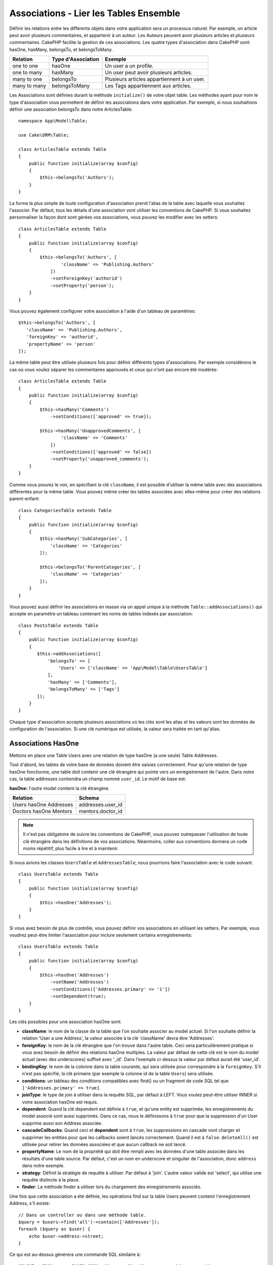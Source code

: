 Associations - Lier les Tables Ensemble
#######################################

Définir les relations entre les différents objets dans votre application
sera un processus naturel. Par exemple, un article peut avoir plusieurs
commentaires, et appartenir à un auteur. Les Auteurs peuvent avoir plusieurs
articles et plusieurs commentaires. CakePHP facilite la gestion de ces
associations. Les quatre types d'association dans CakePHP sont:
hasOne, hasMany, belongsTo, et belongsToMany.

============= ===================== =======================================
Relation      Type d'Association    Exemple
============= ===================== =======================================
one to one    hasOne                Un user a un profile.
------------- --------------------- ---------------------------------------
one to many   hasMany               Un user peut avoir plusieurs articles.
------------- --------------------- ---------------------------------------
many to one   belongsTo             Plusieurs articles appartiennent à un user.
------------- --------------------- ---------------------------------------
many to many  belongsToMany         Les Tags appartiennent aux articles.
============= ===================== =======================================

Les Associations sont définies durant la méthode ``initialize()`` de votre
objet table. Les méthodes ayant pour nom le type d'association vous permettent
de définir les associations dans votre application. Par exemple, si nous
souhaitions définir une association belongsTo dans notre ArticlesTable::

    namespace App\Model\Table;

    use Cake\ORM\Table;

    class ArticlesTable extends Table
    {
        public function initialize(array $config)
        {
            $this->belongsTo('Authors');
        }
    }

La forme la plus simple de toute configuration d'association prend l'alias de
la table avec laquelle vous souhaitez l'associer. Par défaut, tous les détails
d'une association vont utiliser les conventions de CakePHP. Si vous souhaitez
personnaliser la façon dont sont gérées vos associations, vous pouvez les
modifier avec les setters::

    class ArticlesTable extends Table
    {
        public function initialize(array $config)
        {
            $this->belongsTo('Authors', [
                    'className' => 'Publishing.Authors'
                ])
                ->setForeignKey('authorid')
                ->setProperty('person');
        }
    }

Vous pouvez également configurer votre association à l'aide d'un tableau de
paramètres::

    $this->belongsTo('Authors', [
       'className' => 'Publishing.Authors',
       'foreignKey' => 'authorid',
       'propertyName' => 'person'
    ]);

La même table peut être utilisée plusieurs fois pour définir différents types
d'associations. Par exemple considérons le cas où vous voulez séparer les
commentaires approuvés et ceux qui n'ont pas encore été modérés::

    class ArticlesTable extends Table
    {
        public function initialize(array $config)
        {
            $this->hasMany('Comments')
                ->setConditions(['approved' => true]);

            $this->hasMany('UnapprovedComments', [
                    'className' => 'Comments'
                ])
                ->setConditions(['approved' => false])
                ->setProperty('unapproved_comments');
        }
    }

Comme vous pouvez le voir, en spécifiant la clé ``className``, il est possible
d'utiliser la même table avec des associations différentes pour la même table.
Vous pouvez même créer les tables associées avec elles-même pour créer des
relations parent-enfant::

    class CategoriesTable extends Table
    {
        public function initialize(array $config)
        {
            $this->hasMany('SubCategories', [
                'className' => 'Categories'
            ]);

            $this->belongsTo('ParentCategories', [
                'className' => 'Categories'
            ]);
        }
    }

Vous pouvez aussi définir les associations en masse via un appel unique
à la méthode ``Table::addAssociations()`` qui accepte en paramètre un
tableau contenant les noms de tables indexés par association::

    class PostsTable extends Table
    {
        public function initialize(array $config)
        {
           $this->addAssociations([
               'belongsTo' => [
                   'Users' => ['className' => 'App\Model\Table\UsersTable']
               ],
               'hasMany' => ['Comments'],
               'belongsToMany' => ['Tags']
           ]);
        }
    }

Chaque type d'association accepte plusieurs associations où les clés sont les
alias et les valeurs sont les données de configuration de l'association. Si
une clé numérique est utilisée, la valeur sera traitée en tant qu'alias.

.. _has-one-associations:

Associations HasOne
===================

Mettons en place une Table Users avec une relation de type hasOne (a une seule)
Table Addresses.

Tout d'abord, les tables de votre base de données doivent être saisies
correctement. Pour qu'une relation de type hasOne fonctionne, une table doit
contenir une clé étrangère qui pointe vers un enregistrement de l'autre. Dans
notre cas, la table addresses contiendra un champ nommé ``user_id``. Le motif de
base est:

**hasOne:** l'*autre* model contient la clé étrangère.

====================== ==================
Relation               Schema
====================== ==================
Users hasOne Addresses addresses.user\_id
---------------------- ------------------
Doctors hasOne Mentors mentors.doctor\_id
====================== ==================

.. note::

    Il n'est pas obligatoire de suivre les conventions de CakePHP, vous pouvez
    outrepasser l'utilisation de toute clé étrangère dans les définitions de vos
    associations. Néanmoins, coller aux conventions donnera un code moins
    répétitif, plus facile à lire et à maintenir.

Si nous avions les classes ``UsersTable`` et ``AddressesTable``, nous
pourrions faire l'association avec le code suivant::

    class UsersTable extends Table
    {
        public function initialize(array $config)
        {
            $this->hasOne('Addresses');
        }
    }

Si vous avez besoin de plus de contrôle, vous pouvez définir vos associations
en utilisant les setters. Par exemple, vous voudrez peut-être limiter
l'association pour inclure seulement certains enregistrements::

    class UsersTable extends Table
    {
        public function initialize(array $config)
        {
            $this->hasOne('Addresses')
                ->setName('Addresses')
                ->setConditions(['Addresses.primary' => '1'])
                ->setDependent(true);
        }
    }

Les clés possibles pour une association hasOne sont:

- **className**: le nom de la classe de la table que l'on souhaite associer au
  model actuel. Si l'on souhaite définir la relation 'User a une Address', la
  valeur associée à la clé 'className' devra être 'Addresses'.
- **foreignKey**: le nom de la clé étrangère que l'on trouve dans l'autre table.
  Ceci sera particulièrement pratique si vous avez besoin de définir des
  relations hasOne multiples. La valeur par défaut de cette clé est le nom du
  model actuel (avec des underscores) suffixé avec '\_id'. Dans l'exemple
  ci-dessus la valeur par défaut aurait été 'user\_id'.
- **bindingKey**: le nom de la colonne dans la table courante, qui sera utilisée
  pour correspondre à la ``foreignKey``. S'il n'est pas spécifié, la clé
  primaire (par exemple la colonne id de la table ``Users``) sera utilisée.
- **conditions**: un tableau des conditions compatibles avec find() ou un
  fragment de code SQL tel que ``['Addresses.primary' => true]``.
- **joinType**: le type de join à utiliser dans la requête SQL, par défaut
  à LEFT. Vous voulez peut-être utiliser INNER si votre association hasOne est
  requis.
- **dependent**: Quand la clé dependent est définie à ``true``, et qu'une
  entity est supprimée, les enregistrements du model associé sont aussi
  supprimés. Dans ce cas, nous le définissons à ``true`` pour que la
  suppression d'un User supprime aussi son Address associée.
- **cascadeCallbacks**: Quand ceci et **dependent** sont à ``true``, les
  suppressions en cascade vont charger et supprimer les entities pour que les
  callbacks soient lancés correctement. Quand il est à ``false``.
  ``deleteAll()`` est utilisée pour retirer les données associées et que aucun
  callback ne soit lancé.
- **propertyName**: Le nom de la propriété qui doit être rempli avec les données
  d'une table associée dans les résultats d'une table source. Par défaut, c'est
  un nom en underscore et singulier de l'association, donc ``address`` dans
  notre exemple.
- **strategy**: Définit la stratégie de requête à utiliser. Par défaut à
  'join'. L'autre valeur valide est 'select', qui utilise une requête distincte
  à la place.
- **finder**: La méthode finder à utiliser lors du chargement des
  enregistrements associés.

Une fois que cette association a été définie, les opérations find sur la table
Users peuvent contenir l'enregistrement Address, s'il existe::

    // Dans un controller ou dans une méthode table.
    $query = $users->find('all')->contain(['Addresses']);
    foreach ($query as $user) {
        echo $user->address->street;
    }

Ce qui est au-dessus génèrera une commande SQL similaire à::

    SELECT * FROM users INNER JOIN addresses ON addresses.user_id = users.id;

.. _belongs-to-associations:

Associations BelongsTo
======================

Maintenant que nous avons un accès des données Address à partir de la table
User, définissons une association belongsTo dans la table Addresses afin
d'avoir un accès aux données liées de l'User. L'association belongsTo est un
complément naturel aux associations hasOne et hasMany, permettant de voir les
données associées dans l'autre sens.

Lorsque vous remplissez les clés des tables de votre base de données pour une
relation belongsTo, suivez cette convention:

**belongsTo:** le model *courant* contient la clé étrangère.

========================= ==================
Relation                  Schema
========================= ==================
Addresses belongsTo Users addresses.user\_id
------------------------- ------------------
Mentors belongsTo Doctors mentors.doctor\_id
========================= ==================

.. tip::

    Si une Table contient une clé étrangère, elle appartient à (belongsTo)
    l'autre Table.

Nous pouvons définir l'association belongsTo dans notre table Addresses comme
ce qui suit::

    class AddressesTable extends Table
    {

        public function initialize(array $config)
        {
            $this->belongsTo('Users');
        }
    }

Nous pouvons aussi définir une relation plus spécifique en utilisant les
setters::

    class AddressesTable extends Table
    {

        public function initialize(array $config)
        {
            $this->belongsTo('Users')
                ->setForeignKey('user_id')
                ->setJoinType('INNER');
        }
    }

Les clés possibles pour les tableaux d'association belongsTo sont:

- **className**: le nom de classe du model associé au model courant. Si vous
  définissez une relation 'Profile belongsTo User', la clé className
  devra être 'Users'.
- **foreignKey**: le nom de la clé étrangère trouvée dans la table courante.
  C'est particulièrement pratique si vous avez besoin de définir plusieurs
  relations belongsTo au même model. La valeur par défaut pour cette clé est le
  nom au singulier de l'autre model avec des underscores, suffixé avec ``_id``.
- **bindingKey**: le nom de la colonne dans l'autre table, qui sera utilisée
  pour correspondre à la ``foreignKey``. S'il n'est pas spécifié, la clé
  primaire (par exemple la colonne id de la table ``Users``) sera utilisée.
- **conditions**: un tableau de conditions compatibles find() ou de chaînes SQL
  comme ``['Users.active' => true]``
- **joinType**: le type de join à utiliser dans la requête SQL, par défaut LEFT
  ce qui peut ne pas correspondre à vos besoins dans toutes les situations,
  INNER peut être utile quand vous voulez tout de votre model principal ainsi
  que de vos models associés!
- **propertyName**: Le nom de la propriété qui devra être remplie avec les
  données de la table associée dans les résultats de la table source. Par défaut
  il s'agit du nom singulier avec des underscores de l'association donc
  ``user`` dans notre exemple.
- **strategy**: Définit la stratégie de requête à utiliser. Par défaut à
  'join'. L'autre valeur valide est 'select', qui utilise une requête distincte
  à la place.
- **finder**: La méthode finder à utiliser lors du chargement des
  enregistrements associés.

Une fois que cette association a été définie, les opérations find sur la table
Addresses peuvent contenir l'enregistrement User s'il existe::

    // Dans un controller ou dans une méthode table.
    $query = $addresses->find('all')->contain(['Users']);
    foreach ($query as $address) {
        echo $address->user->username;
    }

Ce qui est au-dessus génèrera une commande SQL similaire à::

    SELECT * FROM addresses LEFT JOIN users ON addresses.user_id = users.id;

.. _has-many-associations:

Associations HasMany
====================

Un exemple d'association hasMany est "Article hasMany Comments" (Un Article a
plusieurs Commentaires). Définir cette association va nous permettre de
récupérer les commentaires d'un article quand l'article est chargé.

Lors de la création des tables de votre base de données pour une relation
hasMany, suivez cette convention:

**hasMany:** l'*autre* model contient la clé étrangère.

========================== ===================
Relation                   Schema
========================== ===================
Article hasMany Comment    Comment.article\_id
-------------------------- -------------------
Product hasMany Option     Option.product\_id
-------------------------- -------------------
Doctor hasMany Patient     Patient.doctor\_id
========================== ===================

Nous pouvons définir l'association hasMany dans notre model Articles comme
suit::

    class ArticlesTable extends Table
    {

        public function initialize(array $config)
        {
            $this->hasMany('Comments');
        }
    }

Nous pouvons également définir une relation plus spécifique en utilisant les
setters::

    class ArticlesTable extends Table
    {

        public function initialize(array $config)
        {
            $this->hasMany('Comments')
                ->setForeignKey('article_id')
                ->setDependent(true);
        }
    }

Parfois vous voudrez configurer les clés composites dans vos associations::

    // Dans l'appel ArticlesTable::initialize()
    $this->hasMany('Reviews')
        ->setForeignKey([
            'article_id',
            'article_hash'
        ]);

En se référant à l'exemple du dessus, nous avons passé un tableau contenant les
clés composites dans ``setForeignKey()``. Par défaut ``bindingKey`` serait
automatiquement défini respectivement avec ``id`` et ``hash``, mais imaginons
que vous souhaitiez spécifier avec des champs de liaisons différents de ceux par
défault, vous pouvez les configurer manuellement via ``setForeignKey()``::

    // Dans un appel de ArticlesTable::initialize()
    $this->hasMany('Reviews')
        ->setForeignKey([
            'article_id',
            'article_hash'
        ])
        ->setBindingKey([
            'whatever_id',
            'whatever_hash'
        ]);

Il est important de noter que les valeurs de ``foreignKey`` font référence à la
table **reviews** et les valeurs de ``bindingKey`` font référence à la table
**articles**.

Les clés possibles pour les tableaux d'association hasMany sont:

- **className**: le nom de la classe du model que l'on souhaite associer au
  model actuel. Si l'on souhaite définir la relation 'User hasMany Comment'
  (l'User a plusieurs Commentaires), la valeur associée à la clef 'className'
  devra être 'Comments'.
- **foreignKey**: le nom de la clé étrangère que l'on trouve dans l'autre
  table. Ceci sera particulièrement pratique si vous avez besoin de définir
  plusieurs relations hasMany. La valeur par défaut de cette clé est le nom
  du model actuel (avec des underscores) suffixé avec '\_id'.
- **bindingKey**: le nom de la colonne dans la table courante, qui sera utilisée
  pour correspondre à la ``foreignKey``. S'il n'est pas spécifié, la clé
  primaire (par exemple la colonne id de la table ``Users``) sera utilisée.
- **conditions**: un tableau de conditions compatibles avec find() ou des
  chaînes SQL comme ``['Comments.visible' => true]``.
- **sort**: un tableau compatible avec les clauses order de find() ou les
  chaînes SQL comme ``['Comments.created' => 'ASC']``.
- **dependent**: Lorsque dependent vaut ``true``, une suppression récursive du
  model est possible. Dans cet exemple, les enregistrements Comment seront
  supprimés lorsque leur Article associé l'aura été.
- **cascadeCallbacks**: Quand ceci et **dependent** sont à ``true``, les
  suppressions en cascade chargeront les entities supprimés pour que les
  callbacks soient correctement lancés. Si à ``false``. ``deleteAll()`` est
  utilisée pour retirer les données associées et aucun callback ne sera lancé.
- **propertyName**: Le nom de la propriété qui doit être rempli avec les données
  des Table associées dans les résultats de la table source. Par défaut,
  celui-ci est le nom au pluriel et avec des underscores de l'association donc
  ``comments`` dans notre exemple.
- **strategy**: Définit la stratégie de requête à utiliser. Par défaut à
  'select'. L'autre valeur valide est 'subquery', qui remplace la liste ``IN``
  avec une sous-requête équivalente.
- **saveStrategy**: Soit 'append' ou bien 'replace'. Quand 'append' est choisi,
  les enregistrements existants sont ajoutés aux enregistrements de la base de
  données. Quand 'replace' est choisi, les enregistrements associés qui ne sont
  pas dans l'ensemble actuel seront retirés. Si la clé étrangère est une colonne
  qui peut être null ou si ``dependent`` est à true, les enregistrements seront
  orphelins.
- **finder**: La méthode finder à utiliser lors du chargement des
  enregistrements associés.

Une fois que cette association a été définie, les opérations de recherche sur
la table Articles récupèreront également les Comments liés s'ils existent::

    // Dans un controller ou dans une méthode de table.
    $query = $articles->find('all')->contain(['Comments']);
    foreach ($query as $article) {
        echo $article->comments[0]->text;
    }

Ce qui est au-dessus génèrera une commande SQL similaire à::

    SELECT * FROM articles;
    SELECT * FROM comments WHERE article_id IN (1, 2, 3, 4, 5);

Quand la stratégie de sous-requête est utilisée, une commande SQL similaire à
ce qui suit sera générée::

    SELECT * FROM articles;
    SELECT * FROM comments WHERE article_id IN (SELECT id FROM articles);

Vous voudrez peut-être mettre en cache les compteurs de vos associations
hasMany. C'est utile quand vous avez souvent besoin de montrer le nombre
d'enregistrements associés, mais que vous ne souhaitez pas charger tous les
articles juste pour les compter. Par exemple, le compteur de comment sur
n'importe quel article donné est souvent mis en cache pour rendre la génération
des lists d'article plus efficace. Vous pouvez utiliser
:doc:`CounterCacheBehavior </orm/behaviors/counter-cache>` pour
mettre en cache les compteurs des enregistrements associés.

Assurez-vous que vos tables de base de données ne contiennent pas de colonnes
du même nom que les attributs d'association. Si par exemple vous avez un champs
counter en collision avec une propriété d'association, vous devez soit renommer
l'association ou le nom de la colonne.

.. _belongs-to-many-associations:

Associations BelongsToMany
==========================

.. note::

    A partir de la version 3.0, ``hasAndBelongsToMany`` / ``HABTM`` a été renommé
    en ``belongsToMany`` / ``BTM``.

Un exemple d'association BelongsToMany est "Article BelongsToMany Tags", où
les tags d'un article sont partagés avec d'autres articles. BelongsToMany fait
souvent référence au "has and belongs to many", et est une association classique
"many to many".

La principale différence entre hasMany et BelongsToMany est que le lien entre
les models dans une association BelongsToMany n'est pas exclusif. par exemple
nous joignons notre table Articles avec la table Tags. En utilisant 'funny'
comme un Tag pour mon Article, n'"utilise" pas le tag. Je peux aussi l'utiliser
pour le prochain article que j'écris.

Trois tables de la base de données sont nécessaires pour une association
BelongsToMany. Dans l'exemple du dessus, nous aurons besoin des tables pour
``articles``, ``tags`` et ``articles_tags``. La table ``articles_tags`` contient
les données qui font le lien entre les tags et les articles. La table de
jointure est nommée à partir des deux tables impliquées, séparée par un
underscore par convention. Dans sa forme la plus simple, cette table se résume
à ``article_id`` et ``tag_id``.

**belongsToMany** nécessite une table de jointure séparée qui inclut deux noms
de *model*.

============================ ================================================================
Relation                     Champs de la table de jointure
============================ ================================================================
Article belongsToMany Tag    articles_tags.id, articles_tags.tag_id, articles_tags.article_id
---------------------------- ----------------------------------------------------------------
Patient belongsToMany Doctor doctors_patients.id, doctors_patients.doctor_id,
                             doctors_patients.patient_id.
============================ ================================================================

Nous pouvons définir l'association belongsToMany dans nos deux models comme
suit::

    // Dans src/Model/Table/ArticlesTable.php
    class ArticlesTable extends Table
    {

        public function initialize(array $config)
        {
            $this->belongsToMany('Tags');
        }
    }

    // Dans src/Model/Table/TagsTable.php
    class TagsTable extends Table
    {

        public function initialize(array $config)
        {
            $this->belongsToMany('Articles');
        }
    }

Nous pouvons aussi définir une relation plus spécifique en passant un tableau
de configuration::

    // In src/Model/Table/TagsTable.php
    class TagsTable extends Table
    {

        public function initialize(array $config)
        {
            $this->belongsToMany('Articles', [
                'joinTable' => 'articles_tags',
            ]);
        }
    }

Les clés possibles pour un tableau définissant une association belongsToMany
sont:

- **className**: Le nom de la classe du model que l'on souhaite associer au
  model actuel. Si l'on souhaite définir la relation
  'Article belongsToMany Tag', la valeur associée à la clef 'className' devra
  être 'Tags'.
- **joinTable**: Le nom de la table de jointure utilisée dans cette association
  (si la table ne colle pas à la convention de nommage des tables de jointure
  belongsToMany). Par défaut, le nom de la table sera utilisé pour charger
  l'instance Table pour la table de jointure/pivot.
- **foreignKey**: le nom de la clé étrangère dans la table de jointure et qui
  fait référence au model actuel ou la liste en cas de clés étrangères
  composites. Ceci est particulièrement pratique si vous avez besoin de définir
  plusieurs relations belongsToMany. La valeur par défaut de cette clé est le
  nom du model actuel (avec des underscores) avec le suffixe '\_id'.
- **bindingKey**: le nom de la colonne dans l'autre table, qui sera utilisée
  pour correspondre à la ``foreignKey``. S'il n'est pas spécifié, la clé
  primaire (par exemple la colonne id de la table ``Users``) sera utilisée.
- **targetForeignKey**: le nom de la clé étrangère dans la table de jointure
  pour le model cible ou la liste en cas de clés étrangères composites. La
  valeur par défaut pour cette clé est le model cible, au singulier et en
  underscore, avec le suffixe '\_id'.
- **conditions**: un tableau de conditions compatibles avec ``find()``. Si vous
  avez des conditions sur une table associée, vous devriez utiliser un model
  'through' et lui définir les associations belongsTo nécessaires.
- **sort**: un tableau de clauses order compatible avec find().
- **dependent**: Quand la clé dependent est définie à ``false`` et qu'une entity
  est supprimée, les enregistrements de la table de jointure ne seront pas
  supprimés.
- **through**: Vous permet de fournir soit le nom de l'instance de la Table
  que vous voulez utiliser, soit l'instance elle-même. Cela rend possible la
  personnalisation des clés de la table de jointure, et vous permet de
  personnaliser le comportement de la table pivot.
- **cascadeCallbacks**: Quand définie à ``true``, les suppressions en cascade
  vont charger et supprimer les entities ainsi les callbacks sont correctement
  lancés sur les enregistrements de la table de jointure. Quand définie à
  ``false``. ``deleteAll()`` est utilisée pour retirer les données associées
  et aucun callback n'est lancé. Ceci est par défaut à ``false`` pour
  réduire la charge.
- **propertyName**: Le nom de la propriété qui doit être remplie avec les
  données de la table associée dans les résultats de la table source. Par défaut
  c'est le nom au pluriel, avec des underscores de l'association, donc ``tags``
  dans notre exemple.
- **strategy**: Définit la stratégie de requête à utiliser. Par défaut à
  'select'. L'autre valeur valide est 'subquery', qui remplace la liste ``IN``
  avec une sous-requête équivalente.
- **saveStrategy**: Soit 'append' ou bien 'replace'. Parr défaut à 'replace'.
  Indique le mode à utiliser pour sauvegarder les entities associées. Le
  premier va seulement créer des nouveaux liens entre les deux côtés de la
  relation et le deuxième va effacer et remplacer pour créer les liens entre
  les entities passées lors de la sauvegarde.
- **finder**: La méthode finder à utiliser lors du chargement des
  enregistrements associés.

Une fois que cette association a été définie, les opérations find sur la table
Articles peuvent contenir les enregistrements de Tag s'ils existent::

    // Dans un controller ou dans une méthode table.
    $query = $articles->find('all')->contain(['Tags']);
    foreach ($query as $article) {
        echo $article->tags[0]->text;
    }

Ce qui est au-dessus génèrera une requête SQL similaire à::

    SELECT * FROM articles;
    SELECT * FROM tags
    INNER JOIN articles_tags ON (
      tags.id = article_tags.tag_id
      AND article_id IN (1, 2, 3, 4, 5)
    );

Quand la stratégie de sous-requête est utilisée, un SQL similaire à ce qui
suit sera générée::

    SELECT * FROM articles;
    SELECT * FROM tags
    INNER JOIN articles_tags ON (
      tags.id = article_tags.tag_id
      AND article_id IN (SELECT id FROM articles)
    );

.. _using-the-through-option:

Utiliser l'Option 'through'
---------------------------

Si vous souhaitez ajouter des informations supplémentaires à la table
join/pivot, ou si vous avez besoin d'utiliser les colonnes jointes en dehors
des conventions, vous devrez définir l'option ``through``. L'option ``through``
vous fournit un contrôle total sur la façon dont l'association belongsToMany
sera créée.

Il est parfois souhaitable de stocker des données supplémentaires avec une
association many to many. Considérez ce qui suit::

    Student BelongsToMany Course
    Course BelongsToMany Student

Un Etudiant (Student) peut prendre plusieurs Cours (many Courses) et un Cours
(Course) peut être pris par plusieurs Etudiants (many Students). C'est une
simple association many to many. La table suivante suffira::

    id | student_id | course_id

Maintenant si nous souhaitons stocker le nombre de jours qui sont attendus par
l'étudiant sur le cours et leur note finale? La table que nous souhaiterions
serait::

    id | student_id | course_id | days_attended | grade

La façon d'intégrer notre besoin est d'utiliser un **model join**, autrement
connu comme une association **hasMany through**. Ceci étant, l'association est
un model lui-même. Donc, nous pouvons créer un nouveau model CoursesMemberships.
Regardez les models suivants::

    class StudentsTable extends Table
    {
        public function initialize(array $config)
        {
            $this->belongsToMany('Courses', [
                'through' => 'CoursesMemberships',
            ]);
        }
    }

    class CoursesTable extends Table
    {
        public function initialize(array $config)
        {
            $this->belongsToMany('Students', [
                'through' => 'CoursesMemberships',
            ]);
        }
    }

    class CoursesMembershipsTable extends Table
    {
        public function initialize(array $config)
        {
            $this->belongsTo('Students');
            $this->belongsTo('Courses');
        }
    }

La table de jointure CoursesMemberships identifie de façon unique une
participation donnée d'un Etudiant à un Cours en plus des meta-informations
supplémentaires.

Conditions d'Association par Défaut
-----------------------------------

L'option ``finder`` vous permet d'utiliser un
:ref:`finder personnalisé <custom-find-methods>` pour charger les données
associées. Ceci permet de mieux encapsuler vos requêtes et de garder votre code
plus DRY. Il y a quelques limitations lors de l'utilisation de finders pour
charger les données dans les associations qui sont chargées en utilisant les
jointures (belongsTo/hasOne). Les seuls aspects de la requête qui seront
appliqués à la requête racine sont les suivants:

- WHERE conditions.
- Additional joins.
- Contained associations.

Les autres aspects de la requête, comme les colonnes sélectionnées, l'order, le
group by, having et les autres sous-instructions, ne seront pas appliqués à la
requête racine. Les associations qui *ne* sont *pas* chargées avec les jointures
(hasMany/belongsToMany), n'ont pas les restrictions ci-dessus et peuvent aussi
utiliser les formateurs de résultats ou les fonctions map/reduce.

Charger les Associations
------------------------

Une fois que vous avez défini vos associations, vous pouvez :ref:`charger en
eager les associations <eager-loading-associations>` quand vous récupérez les
résultats.
